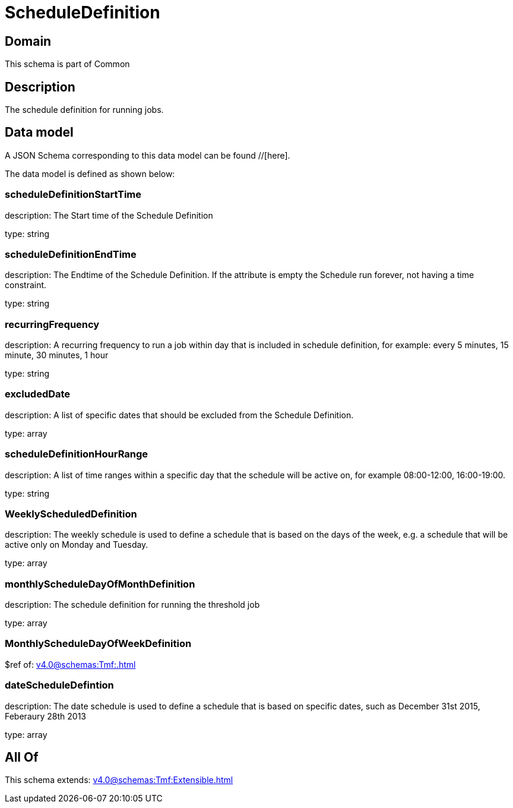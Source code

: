 = ScheduleDefinition

[#domain]
== Domain

This schema is part of Common

[#description]
== Description
The schedule definition for running jobs.


[#data_model]
== Data model

A JSON Schema corresponding to this data model can be found //[here].

The data model is defined as shown below:


=== scheduleDefinitionStartTime
description: The Start time of the Schedule Definition

type: string


=== scheduleDefinitionEndTime
description: The Endtime of the Schedule Definition. If the attribute is empty the Schedule run forever, not having a time constraint.

type: string


=== recurringFrequency
description: A recurring frequency to run a job within day that is included in schedule definition, for example: every 5 minutes, 15 minute, 30 minutes, 1 hour

type: string


=== excludedDate
description: A list of specific dates that should be excluded from the Schedule Definition.

type: array


=== scheduleDefinitionHourRange
description: A list of time ranges within a specific day that the schedule will be active on, for example 08:00-12:00, 16:00-19:00.

type: string


=== WeeklyScheduledDefinition
description: The weekly schedule is used to define a schedule that is based on the days of the week, e.g. a schedule that will be active only on Monday and Tuesday.

type: array


=== monthlyScheduleDayOfMonthDefinition
description: The schedule definition for running the threshold job

type: array


=== MonthlyScheduleDayOfWeekDefinition
$ref of: xref:v4.0@schemas:Tmf:.adoc[]


=== dateScheduleDefintion
description: The date schedule is used to define a schedule that is based on specific dates, such as December 31st 2015, Feberaury 28th 2013

type: array


[#all_of]
== All Of

This schema extends: xref:v4.0@schemas:Tmf:Extensible.adoc[]
